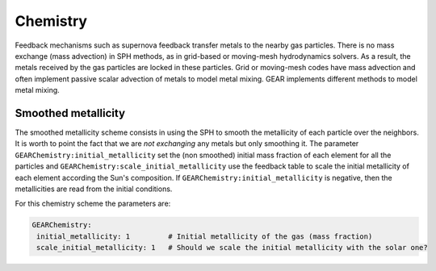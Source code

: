 .. GEAR sub-grid model chemistry
   Darwin Roduit, 30th March 2025

.. gear_chemistry:

.. _gear_chemistry:

Chemistry
=========

Feedback mechanisms such as supernova feedback transfer metals to the nearby gas particles. There is no mass exchange (mass advection) in SPH methods, as in grid-based or moving-mesh hydrodynamics solvers. As a result, the metals received by the gas particles are locked in these particles. Grid or moving-mesh codes have mass advection and often implement passive scalar advection of metals to model metal mixing. GEAR implements different methods to model metal mixing.

.. _gear_smoothed_metallicity:

Smoothed metallicity
--------------------

The smoothed metallicity scheme consists in using the SPH to smooth the metallicity of each particle over the neighbors. It is worth to point the fact that we are *not exchanging* any metals but only smoothing it. The parameter ``GEARChemistry:initial_metallicity`` set the (non smoothed) initial mass fraction of each element for all the particles and ``GEARChemistry:scale_initial_metallicity`` use the feedback table to scale the initial metallicity of each element according the Sun's composition. If ``GEARChemistry:initial_metallicity`` is negative, then the metallicities are read from the initial conditions.

For this chemistry scheme the parameters are:

.. code:: YAML

   GEARChemistry:
    initial_metallicity: 1         # Initial metallicity of the gas (mass fraction)
    scale_initial_metallicity: 1   # Should we scale the initial metallicity with the solar one?

